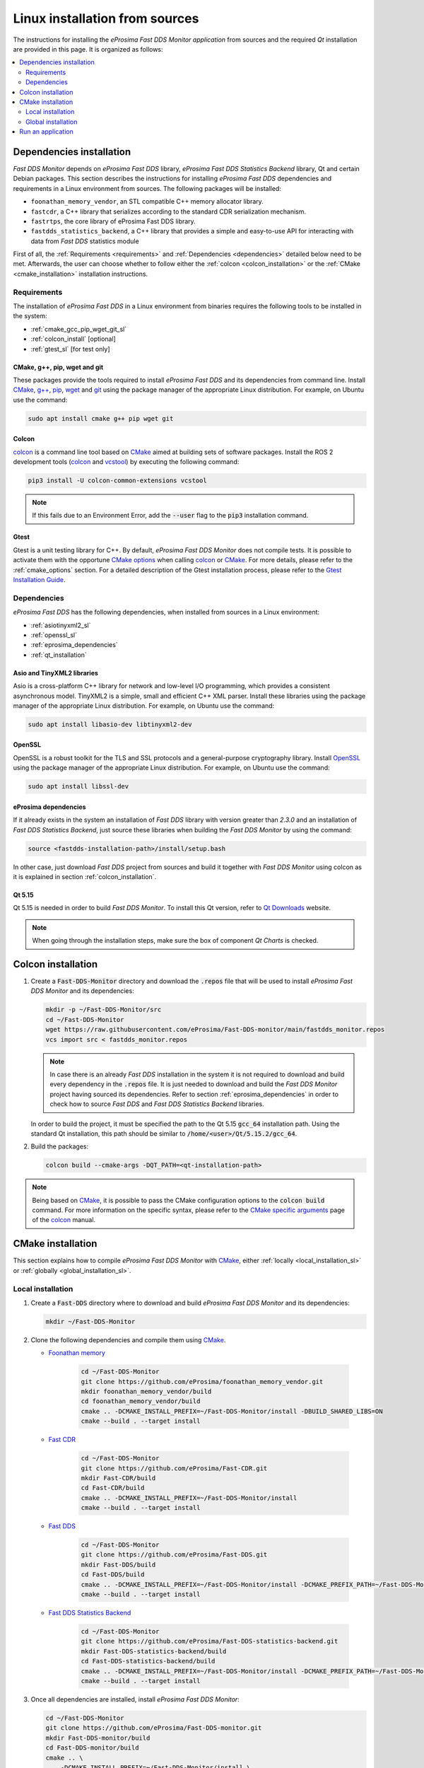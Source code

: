 .. _developer_manual_installation_sources_linux:

###############################
Linux installation from sources
###############################

The instructions for installing the *eProsima Fast DDS Monitor application* from sources and the required
`Qt` installation are provided in this page.
It is organized as follows:

.. contents::
    :local:
    :backlinks: none
    :depth: 2

.. _fastdds_lib_sl:

Dependencies installation
=========================

*Fast DDS Monitor* depends on *eProsima Fast DDS* library, *eProsima Fast DDS Statistics Backend* library, Qt and
certain Debian packages.
This section describes the instructions for installing *eProsima Fast DDS* dependencies and requirements in a Linux
environment from sources.
The following packages will be installed:

- ``foonathan_memory_vendor``, an STL compatible C++ memory allocator library.
- ``fastcdr``, a C++ library that serializes according to the standard CDR serialization mechanism.
- ``fastrtps``, the core library of eProsima Fast DDS library.
- ``fastdds_statistics_backend``, a C++ library that provides a simple and easy-to-use API for interacting with data
  from *Fast DDS* statistics module

First of all, the :ref:`Requirements <requirements>` and :ref:`Dependencies <dependencies>` detailed below need to be
met.
Afterwards, the user can choose whether to follow either the :ref:`colcon <colcon_installation>` or the
:ref:`CMake <cmake_installation>` installation instructions.

.. _requirements:

Requirements
------------

The installation of *eProsima Fast DDS* in a Linux environment from binaries requires the following tools to be
installed in the system:

* :ref:`cmake_gcc_pip_wget_git_sl`
* :ref:`colcon_install` [optional]
* :ref:`gtest_sl` [for test only]


.. _cmake_gcc_pip_wget_git_sl:

CMake, g++, pip, wget and git
^^^^^^^^^^^^^^^^^^^^^^^^^^^^^

These packages provide the tools required to install *eProsima Fast DDS* and its dependencies from command line.
Install CMake_, `g++ <https://gcc.gnu.org/>`_, pip_, wget_ and git_ using the package manager of the appropriate
Linux distribution. For example, on Ubuntu use the command:

.. code-block:: bash

    sudo apt install cmake g++ pip wget git


.. _colcon_install:

Colcon
^^^^^^

colcon_ is a command line tool based on CMake_ aimed at building sets of software packages.
Install the ROS 2 development tools (colcon_ and vcstool_) by executing the following command:

.. code-block:: bash

    pip3 install -U colcon-common-extensions vcstool

.. note::

    If this fails due to an Environment Error, add the :code:`--user` flag to the :code:`pip3` installation command.


.. _gtest_sl:

Gtest
^^^^^

Gtest is a unit testing library for C++.
By default, *eProsima Fast DDS Monitor* does not compile tests.
It is possible to activate them with the opportune
`CMake options <https://colcon.readthedocs.io/en/released/reference/verb/build.html#cmake-options>`_
when calling colcon_ or CMake_.
For more details, please refer to the :ref:`cmake_options` section.
For a detailed description of the Gtest installation process, please refer to the
`Gtest Installation Guide <https://github.com/google/googletest>`_.

.. _dependencies:

Dependencies
------------

*eProsima Fast DDS* has the following dependencies, when installed from sources in a Linux environment:

* :ref:`asiotinyxml2_sl`
* :ref:`openssl_sl`
* :ref:`eprosima_dependencies`
* :ref:`qt_installation`

.. _asiotinyxml2_sl:

Asio and TinyXML2 libraries
^^^^^^^^^^^^^^^^^^^^^^^^^^^

Asio is a cross-platform C++ library for network and low-level I/O programming, which provides a consistent
asynchronous model.
TinyXML2 is a simple, small and efficient C++ XML parser.
Install these libraries using the package manager of the appropriate Linux distribution.
For example, on Ubuntu use the command:

.. code-block:: bash

    sudo apt install libasio-dev libtinyxml2-dev

.. _openssl_sl:

OpenSSL
^^^^^^^

OpenSSL is a robust toolkit for the TLS and SSL protocols and a general-purpose cryptography library.
Install OpenSSL_ using the package manager of the appropriate Linux distribution.
For example, on Ubuntu use the command:

.. code-block:: bash

   sudo apt install libssl-dev

.. _eprosima_dependencies:

eProsima dependencies
^^^^^^^^^^^^^^^^^^^^^

If it already exists in the system an installation of *Fast DDS* library with version greater than `2.3.0` and
an installation of *Fast DDS Statistics Backend*, just source these
libraries when building the *Fast DDS Monitor* by using the command:

.. code-block:: bash

    source <fastdds-installation-path>/install/setup.bash

In other case, just download *Fast DDS* project from sources and build it together with *Fast DDS Monitor* using colcon
as it is explained in section :ref:`colcon_installation`.


.. _qt_installation:

Qt 5.15
^^^^^^^

Qt 5.15 is needed in order to build *Fast DDS Monitor*.
To install this Qt version, refer to `Qt Downloads <https://www.qt.io/download>`_ website.

.. note::

    When going through the installation steps, make sure the box of component *Qt Charts* is checked.


.. _colcon_installation:

Colcon installation
===================

#.  Create a :code:`Fast-DDS-Monitor` directory and download the :code:`.repos` file that will be used to install
    *eProsima Fast DDS Monitor* and its dependencies:

    .. code-block:: bash

        mkdir -p ~/Fast-DDS-Monitor/src
        cd ~/Fast-DDS-Monitor
        wget https://raw.githubusercontent.com/eProsima/Fast-DDS-monitor/main/fastdds_monitor.repos
        vcs import src < fastdds_monitor.repos

    .. note::

        In case there is an already *Fast DDS* installation in the system it is not required to download and build
        every dependency in the :code:`.repos` file.
        It is just needed to download and build the *Fast DDS Monitor* project having sourced its dependencies.
        Refer to section :ref:`eprosima_dependencies` in order to check how to source *Fast DDS* and
        *Fast DDS Statistics Backend* libraries.

    In order to build the project, it must be specified the path to the Qt 5.15 :code:`gcc_64` installation path.
    Using the standard Qt installation, this path should be similar to :code:`/home/<user>/Qt/5.15.2/gcc_64`.

#.  Build the packages:

    .. code-block:: bash

        colcon build --cmake-args -DQT_PATH=<qt-installation-path>

.. note::

    Being based on CMake_, it is possible to pass the CMake configuration options to the :code:`colcon build`
    command. For more information on the specific syntax, please refer to the
    `CMake specific arguments <https://colcon.readthedocs.io/en/released/reference/verb/build.html#cmake-specific-arguments>`_
    page of the colcon_ manual.


.. _cmake_installation:

CMake installation
==================

This section explains how to compile *eProsima Fast DDS Monitor* with CMake_, either
:ref:`locally <local_installation_sl>` or :ref:`globally <global_installation_sl>`.

.. _local_installation_sl:

Local installation
------------------

#.  Create a :code:`Fast-DDS` directory where to download and build *eProsima Fast DDS Monitor* and its dependencies:

    .. code-block:: bash

        mkdir ~/Fast-DDS-Monitor

#.  Clone the following dependencies and compile them using CMake_.

    * `Foonathan memory <https://github.com/foonathan/memory>`_

        .. code-block:: bash

            cd ~/Fast-DDS-Monitor
            git clone https://github.com/eProsima/foonathan_memory_vendor.git
            mkdir foonathan_memory_vendor/build
            cd foonathan_memory_vendor/build
            cmake .. -DCMAKE_INSTALL_PREFIX=~/Fast-DDS-Monitor/install -DBUILD_SHARED_LIBS=ON
            cmake --build . --target install

    * `Fast CDR <https://github.com/eProsima/Fast-CDR.git>`_

        .. code-block:: bash

            cd ~/Fast-DDS-Monitor
            git clone https://github.com/eProsima/Fast-CDR.git
            mkdir Fast-CDR/build
            cd Fast-CDR/build
            cmake .. -DCMAKE_INSTALL_PREFIX=~/Fast-DDS-Monitor/install
            cmake --build . --target install

    * `Fast DDS <https://github.com/eProsima/Fast-DDS.git>`_

        .. code-block:: bash

            cd ~/Fast-DDS-Monitor
            git clone https://github.com/eProsima/Fast-DDS.git
            mkdir Fast-DDS/build
            cd Fast-DDS/build
            cmake .. -DCMAKE_INSTALL_PREFIX=~/Fast-DDS-Monitor/install -DCMAKE_PREFIX_PATH=~/Fast-DDS-Monitor/install
            cmake --build . --target install

    * `Fast DDS Statistics Backend <https://github.com/eProsima/Fast-DDS-statistics-backend.git>`_

        .. code-block:: bash

            cd ~/Fast-DDS-Monitor
            git clone https://github.com/eProsima/Fast-DDS-statistics-backend.git
            mkdir Fast-DDS-statistics-backend/build
            cd Fast-DDS-statistics-backend/build
            cmake .. -DCMAKE_INSTALL_PREFIX=~/Fast-DDS-Monitor/install -DCMAKE_PREFIX_PATH=~/Fast-DDS-Monitor/install
            cmake --build . --target install

#.  Once all dependencies are installed, install *eProsima Fast DDS Monitor*:

    .. code-block:: bash

        cd ~/Fast-DDS-Monitor
        git clone https://github.com/eProsima/Fast-DDS-monitor.git
        mkdir Fast-DDS-monitor/build
        cd Fast-DDS-monitor/build
        cmake .. \
            -DCMAKE_INSTALL_PREFIX=~/Fast-DDS-Monitor/install \
            -DCMAKE_PREFIX_PATH=~/Fast-DDS-Monitor/install \
            -DQT_PATH=<qt-installation-path>
        cmake --build . --target install


.. note::

    By default, *eProsima Fast DDS Monitor* does not compile tests.
    However, they can be activated by downloading and installing `Gtest <https://github.com/google/googletest>`_
    and building with CMake option ``-DBUILD_TESTS=ON``.


.. _global_installation_sl:

Global installation
-------------------

To install *eProsima Fast DDS* system-wide instead of locally, remove all the flags that
appear in the configuration steps of :code:`Fast-CDR`, :code:`Fast-DDS`, :code:`Fast-DDS-Statistics-Backend`, and
:code:`Fast-DDS-Monitor`, and change the first in the configuration step of :code:`foonathan_memory_vendor` to the
following:

.. code-block:: bash

    -DCMAKE_INSTALL_PREFIX=/usr/local/ -DBUILD_SHARED_LIBS=ON

.. _run_app_colcon_sl:

Run an application
==================

To run the *eProsima Fast DDS Monitor* application, source the *Fast DDS* and *Fast DDS Statistics Backend* libraries
and execute the executable file that has been installed in :code:`<install-path>/fastdds_monitor/bin/fastdds_monitor`:

.. code-block:: bash

    # If built has been done using colcon, all projects could be sourced as follows
    source install/setup.bash
    ./<install-path>/fastdds_monitor/bin/fastdds_monitor

Be sure that this executable has execute permissions.

.. External links

.. _colcon: https://colcon.readthedocs.io/en/released/
.. _CMake: https://cmake.org
.. _pip: https://pypi.org/project/pip/
.. _wget: https://www.gnu.org/software/wget/
.. _git: https://git-scm.com/
.. _OpenSSL: https://www.openssl.org/
.. _Gtest: https://github.com/google/googletest
.. _vcstool: https://pypi.org/project/vcstool/
